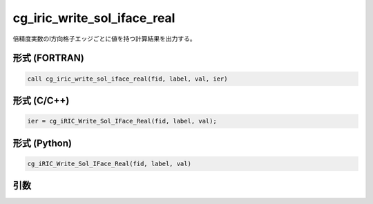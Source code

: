 cg_iric_write_sol_iface_real
==============================

倍精度実数のI方向格子エッジごとに値を持つ計算結果を出力する。

形式 (FORTRAN)
---------------
.. code-block:: fortran

   call cg_iric_write_sol_iface_real(fid, label, val, ier)

形式 (C/C++)
---------------
.. code-block:: c

   ier = cg_iRIC_Write_Sol_IFace_Real(fid, label, val);

形式 (Python)
---------------
.. code-block:: python

   cg_iRIC_Write_Sol_IFace_Real(fid, label, val)

引数
----

.. csv-table:: cg_iric_write_sol_iface_real の引数
   :file: cg_iric_write_sol_iface_real_args.csv
   :header-rows: 1
